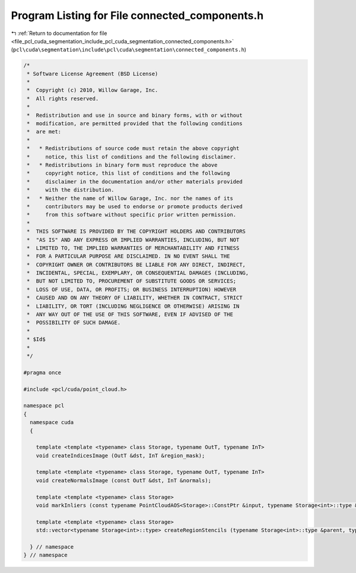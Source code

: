 
.. _program_listing_file_pcl_cuda_segmentation_include_pcl_cuda_segmentation_connected_components.h:

Program Listing for File connected_components.h
===============================================

|exhale_lsh| :ref:`Return to documentation for file <file_pcl_cuda_segmentation_include_pcl_cuda_segmentation_connected_components.h>` (``pcl\cuda\segmentation\include\pcl\cuda\segmentation\connected_components.h``)

.. |exhale_lsh| unicode:: U+021B0 .. UPWARDS ARROW WITH TIP LEFTWARDS

.. code-block:: cpp

   /*
    * Software License Agreement (BSD License)
    *
    *  Copyright (c) 2010, Willow Garage, Inc.
    *  All rights reserved.
    *
    *  Redistribution and use in source and binary forms, with or without
    *  modification, are permitted provided that the following conditions
    *  are met:
    *
    *   * Redistributions of source code must retain the above copyright
    *     notice, this list of conditions and the following disclaimer.
    *   * Redistributions in binary form must reproduce the above
    *     copyright notice, this list of conditions and the following
    *     disclaimer in the documentation and/or other materials provided
    *     with the distribution.
    *   * Neither the name of Willow Garage, Inc. nor the names of its
    *     contributors may be used to endorse or promote products derived
    *     from this software without specific prior written permission.
    *
    *  THIS SOFTWARE IS PROVIDED BY THE COPYRIGHT HOLDERS AND CONTRIBUTORS
    *  "AS IS" AND ANY EXPRESS OR IMPLIED WARRANTIES, INCLUDING, BUT NOT
    *  LIMITED TO, THE IMPLIED WARRANTIES OF MERCHANTABILITY AND FITNESS
    *  FOR A PARTICULAR PURPOSE ARE DISCLAIMED. IN NO EVENT SHALL THE
    *  COPYRIGHT OWNER OR CONTRIBUTORS BE LIABLE FOR ANY DIRECT, INDIRECT,
    *  INCIDENTAL, SPECIAL, EXEMPLARY, OR CONSEQUENTIAL DAMAGES (INCLUDING,
    *  BUT NOT LIMITED TO, PROCUREMENT OF SUBSTITUTE GOODS OR SERVICES;
    *  LOSS OF USE, DATA, OR PROFITS; OR BUSINESS INTERRUPTION) HOWEVER
    *  CAUSED AND ON ANY THEORY OF LIABILITY, WHETHER IN CONTRACT, STRICT
    *  LIABILITY, OR TORT (INCLUDING NEGLIGENCE OR OTHERWISE) ARISING IN
    *  ANY WAY OUT OF THE USE OF THIS SOFTWARE, EVEN IF ADVISED OF THE
    *  POSSIBILITY OF SUCH DAMAGE.
    *
    * $Id$
    *
    */
   
   #pragma once
   
   #include <pcl/cuda/point_cloud.h>
   
   namespace pcl
   {
     namespace cuda
     {
   
       template <template <typename> class Storage, typename OutT, typename InT>
       void createIndicesImage (OutT &dst, InT &region_mask);
   
       template <template <typename> class Storage, typename OutT, typename InT>
       void createNormalsImage (const OutT &dst, InT &normals);
   
       template <template <typename> class Storage>
       void markInliers (const typename PointCloudAOS<Storage>::ConstPtr &input, typename Storage<int>::type &region_mask, std::vector<boost::shared_ptr<typename Storage<int>::type> > inlier_stencils);
   
       template <template <typename> class Storage>
       std::vector<typename Storage<int>::type> createRegionStencils (typename Storage<int>::type &parent, typename Storage<int>::type &rank, typename Storage<int>::type &size, int min_size, float percentage);
       
     } // namespace
   } // namespace
   
